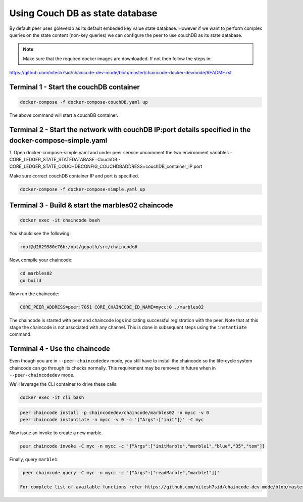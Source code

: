 Using Couch DB as state database
==============

By default peer uses goleveldb as its default embeded key value state database.
However if we want to perform complex queries on the state content (non-key queries) we can configure the peer to use couchDB as its state database.


.. note:: Make sure that the required docker images are downloaded. If not then follow the steps in: 
https://github.com/nitesh7sid/chaincode-dev-mode/blob/master/chaincode-docker-devmode/README.rst 
          
          
Terminal 1 - Start the couchDB container
------------------------------

.. code:: bash

    docker-compose -f docker-compose-couchDB.yaml up

The above command will start a couchDB container.

Terminal 2 - Start the network with couchDB IP:port details specified in the docker-compose-simple.yaml
----------------------------------------

1. Open docker-compose-simple.yaml and under peer service uncomment the two environment variables
- CORE_LEDGER_STATE_STATEDATABASE=CouchDB
- CORE_LEDGER_STATE_COUCHDBCONFIG_COUCHDBADDRESS=couchDB_container_IP:port

Make sure correct couchDB container IP and port is specified.

.. code:: bash

  docker-compose -f docker-compose-simple.yaml up
  
  
Terminal 3 - Build & start the marbles02 chaincode
----------------------------------------

.. code:: bash

  docker exec -it chaincode bash

You should see the following:

.. code:: bash

  root@d2629980e76b:/opt/gopath/src/chaincode#

Now, compile your chaincode:

.. code:: bash

  cd marbles02
  go build

Now run the chaincode:

.. code:: bash

  CORE_PEER_ADDRESS=peer:7051 CORE_CHAINCODE_ID_NAME=mycc:0 ./marbles02

The chaincode is started with peer and chaincode logs indicating successful registration with the peer.
Note that at this stage the chaincode is not associated with any channel. This is done in subsequent steps
using the ``instantiate`` command.

Terminal 4 - Use the chaincode
------------------------------

Even though you are in ``--peer-chaincodedev`` mode, you still have to install the
chaincode so the life-cycle system chaincode can go through its checks normally.
This requirement may be removed in future when in ``--peer-chaincodedev`` mode.

We'll leverage the CLI container to drive these calls.

.. code:: bash

  docker exec -it cli bash

.. code:: bash

  peer chaincode install -p chaincodedev/chaincode/marbles02 -n mycc -v 0
  peer chaincode instantiate -n mycc -v 0 -c '{"Args":["init"]}' -C myc

Now issue an invoke to create a new marble.

.. code:: bash

  peer chaincode invoke -C myc -n mycc -c '{"Args":["initMarble","marble1","blue","35","tom"]}

Finally, query ``marble1``.

.. code:: bash

  peer chaincode query -C myc -n mycc -c '{"Args":["readMarble","marble1"]}'
  
 For complete list of available functions refer https://github.com/nitesh7sid/chaincode-dev-mode/blob/master/chaincode/marbles02/marbles_chaincode.go
